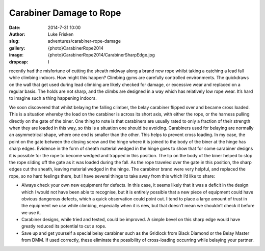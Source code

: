 Carabiner Damage to Rope
==========================

:date: 2014-7-31 10:00
:author: Luke Frisken
:slug: adventures/carabiner-rope-damage
:gallery: {photo}CarabinerRope2014
:image: {photo}CarabinerRope2014/CarabinerSharpEdge.jpg
:dropcap: I

recently had the misfortune of cutting the sheath midway along a brand new rope whilst taking a catching a lead fall while climbing indoors. How might this happen? Climbing gyms are carefully controlled environments. The quickdraws on the wall that get used during lead climbing are likely checked for damage, or excessive wear and replaced on a regular basis. The holds are not sharp, and the climbs are designed in a way which has relatively low rope wear. It’s hard to imagine such a thing happening indoors.

We soon discovered that whilst belaying the falling climber, the belay carabiner flipped over and became cross loaded. This is a situation whereby the load on the carabiner is across its short axis, with either the rope, or the harness pulling directly on the gate of the biner. One thing to note is that carabiners are usually rated to only a fraction of their strength when they are loaded in this way, so this is a situation one should be avoiding. Carabiners used for belaying are normally an asymmetrical shape, where one end is smaller than the other. This helps to prevent cross loading.
In my case, the point on the gate between the closing screw and the hinge where it is joined to the body of the biner at the hinge has sharp edges. Evidence in the form of sheath material wedged in the hinge goes to show that for some carabiner designs it is possible for the rope to become wedged and trapped in this position. The lip on the body of the biner helped to stop the rope sliding off the gate as it was loaded during the fall. As the rope traveled over the gate in this position, the sharp edges cut the sheath, leaving material wedged in the hinge.
The carabiner brand were very helpful, and replaced the rope, so no hard feelings there, but I have several things to take away from this which I’d like to share:

- Always check your own new equipment for defects. In this case, it seems likely that it was a deficit in the design which I would not have been able to recognise, but it is entirely possible that a new piece of equipment could have obvious dangerous defects, which a quick observation could point out. I tend to place a large amount of trust in the equipment we use while climbing, especially when it is new, but that doesn’t mean we shouldn’t check it before we use it.
- Carabiner designs, while tried and tested, could be improved. A simple bevel on this sharp edge would have greatly reduced its potential to cut a rope.
- Save up and get yourself a special belay carabiner such as the Gridlock from Black Diamond or the Belay Master from DMM. If used correctly, these eliminate the possibility of cross-loading occurring while belaying your partner.
